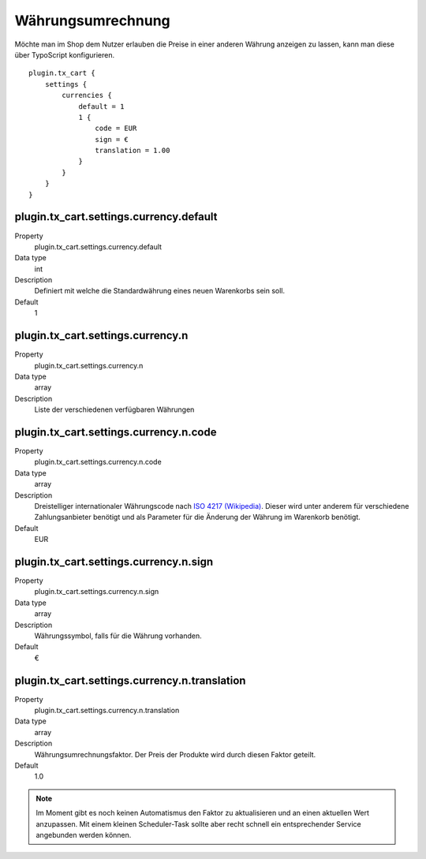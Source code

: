 .. ==================================================
.. FOR YOUR INFORMATION
.. --------------------------------------------------
.. -*- coding: utf-8 -*- with BOM.

Währungsumrechnung
==================

Möchte man im Shop dem Nutzer erlauben die Preise in einer anderen Währung anzeigen zu lassen, kann man diese über
TypoScript konfigurieren.

::

    plugin.tx_cart {
        settings {
            currencies {
                default = 1
                1 {
                    code = EUR
                    sign = €
                    translation = 1.00
                }
            }
        }
    }

plugin.tx_cart.settings.currency.default
""""""""""""""""""""""""""""""""""""""""
.. container:: table-row

   Property
      plugin.tx_cart.settings.currency.default
   Data type
      int
   Description
      Definiert mit welche die Standardwährung eines neuen Warenkorbs sein soll.
   Default
      1

plugin.tx_cart.settings.currency.n
""""""""""""""""""""""""""""""""""
.. container:: table-row

   Property
      plugin.tx_cart.settings.currency.n
   Data type
      array
   Description
      Liste der verschiedenen verfügbaren Währungen

plugin.tx_cart.settings.currency.n.code
"""""""""""""""""""""""""""""""""""""""
.. container:: table-row

   Property
      plugin.tx_cart.settings.currency.n.code
   Data type
      array
   Description
      Dreistelliger internationaler Währungscode nach `ISO 4217 (Wikipedia) <https://de.wikipedia.org/wiki/ISO_4217>`_. Dieser wird unter anderem für verschiedene
      Zahlungsanbieter benötigt und als Parameter für die Änderung der Währung im Warenkorb benötigt.
   Default
      EUR

plugin.tx_cart.settings.currency.n.sign
"""""""""""""""""""""""""""""""""""""""
.. container:: table-row

   Property
      plugin.tx_cart.settings.currency.n.sign
   Data type
      array
   Description
      Währungssymbol, falls für die Währung vorhanden.
   Default
      €

plugin.tx_cart.settings.currency.n.translation
""""""""""""""""""""""""""""""""""""""""""""""
.. container:: table-row

   Property
      plugin.tx_cart.settings.currency.n.translation
   Data type
      array
   Description
      Währungsumrechnungsfaktor. Der Preis der Produkte wird durch diesen Faktor geteilt.
   Default
      1.0

.. NOTE::
   Im Moment gibt es noch keinen Automatismus den Faktor zu aktualisieren und an einen aktuellen Wert anzupassen. Mit
   einem kleinen Scheduler-Task sollte aber recht schnell ein entsprechender Service angebunden werden können.
